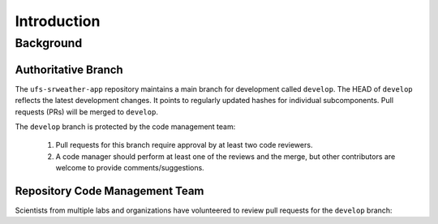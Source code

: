 =================
Introduction
=================

Background
============

Authoritative Branch
----------------------

The ``ufs-srweather-app`` repository maintains a main branch for development called ``develop``. The HEAD of ``develop`` reflects the latest development changes. It points to regularly updated hashes for individual subcomponents. Pull requests (PRs) will be merged to ``develop``. 

The ``develop`` branch is protected by the code management team:

   #. Pull requests for this branch require approval by at least two code reviewers.
   #. A code manager should perform at least one of the reviews and the merge, but other contributors are welcome to provide comments/suggestions.

.. _rcm-team:

Repository Code Management Team
---------------------------------

Scientists from multiple labs and organizations have volunteered to review pull requests for the ``develop`` branch:

.. csv-table::
   :file: ../tables/code-managers.csv
   :widths: auto
   :delim: ;
   :header-rows: 1



